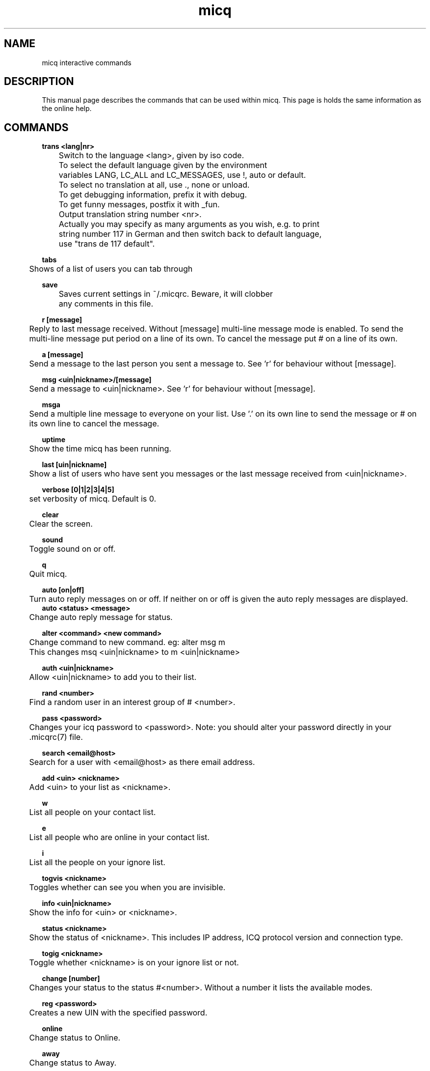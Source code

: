 .\"This is the man page for ~/.micqrc."
.\"There is also no global preferences such as micq.conf"
.\"However, ~/etc/micq.conf is an options with micq -E"
.TH micq 7 "10 June 2001"

.SH NAME
micq interactive commands
.SH DESCRIPTION
This manual page describes the commands that can be used within micq.  This
page is holds the same information as the online help.
.SH COMMANDS
.B trans <lang|nr>
.br
	Switch to the language <lang>, given by iso code.
	To select the default language given by the environment
	variables LANG, LC_ALL and LC_MESSAGES, use !, auto or default.
	To select no translation at all, use ., none or unload.
	To get debugging information, prefix it with debug.
	To get funny messages, postfix it with _fun.
.br
	Output translation string number <nr>.
.br
	Actually you may specify as many arguments as you wish, e.g. to print
	string number 117 in German and then switch back to default language,
	use "trans de 117 default".
.sp 2
.B tabs 
.br
	Shows of a list of users you can tab through
.sp 2
.B save
.br
	Saves current settings in ~/.micqrc. Beware, it will clobber
	any comments in this file.
.sp 2
.B r [message]
.br
	Reply to last message received.  Without [message] multi-line 
message mode is enabled.  To send the multi-line message put period on
a line of its own.  To cancel the message put # on a line of its own.
.sp 2
.B a [message]
.br
	Send a message to the last person you sent a message to.  See 'r'
for behaviour without [message].
.sp 2
.B msg <uin|nickname>/[message]
.br
	Send a message to <uin|nickname>.  See 'r' for behaviour without [message].
.sp 2
.B msga
.br
	Send a multiple line message to everyone on your list.  Use '.' on
its own line to send the message or # on its own line to cancel the message.
.sp 2
.B uptime
.br
	Show the time micq has been running.
.sp 2
.B last [uin|nickname]
.br
	Show a list of users who have sent you messages or the last message
received from <uin|nickname>.
.sp 2
.B verbose [0|1|2|3|4|5]
.br
	set verbosity of micq. Default is 0.
.sp 2
.B clear
.br
	Clear the screen.
.sp 2
.B sound
.br
	Toggle sound on or off.
.sp 2
.B q
.br
	Quit micq.
.sp 2
.B auto [on|off]
.br
	Turn auto reply messages on or off. If neither on or off is given
the auto reply messages are displayed.
.br
.B auto <status> <message>
.br
	Change auto reply message for status.
.sp 2
.B alter <command> <new command>
.br
	Change command to new command. eg: alter msg m
.br
	This changes msq <uin|nickname> to m <uin|nickname>
.sp 2
.B auth <uin|nickname>
.br
	Allow <uin|nickname> to add you to their list.
.sp 2
.B rand <number>
.br
	Find a random user in an interest group of # <number>.
.sp 2
.B pass <password>
.br
	Changes your icq password to <password>.  Note: you should alter
your password directly in your .micqrc(7) file.
.sp 2
.B search <email@host>
.br
	Search for a user with <email@host> as there email address.
.sp 2
.B add <uin> <nickname>
.br
	Add <uin> to your list as <nickname>.
.sp 2
.B w
.br
	List all people on your contact list.
.sp 2
.B e
.br
	List all people who are online in your contact list.
.sp 2
.B i
.br
	List all the people on your ignore list.
.sp 2
.B togvis <nickname>
.br
	Toggles whether can see you when you are invisible.
.sp 2
.B info <uin|nickname>
.br
	Show the info for <uin> or <nickname>.
.sp 2
.B status <nickname>
.br
	Show the status of <nickname>.  This includes IP address, ICQ protocol version and connection type.
.sp 2
.B togig <nickname>
.br
	Toggle whether <nickname> is on your ignore list or not.
.sp 2
.B change [number]
.br
	Changes your status to the status #<number>.
Without a number it lists the available modes.
.sp 2
.B reg <password>
.br
	Creates a new UIN with the specified password.
.sp 2
.B online
.br
	Change status to Online.
.sp 2
.B away
.br
	Change status to Away.
.sp 2 
.B na
.br
	Change status to Not Available.
.sp 2
.B occ             
.br
	Change status to Occupied.
.sp 2
.B dnd 
.br
	Change status to Do not Disturb.
.sp 2
.B ffc
.br
	Change status to Free for Chat.
.sp 2
.B inv
.br
	Change status to Invisible
.sp 2
.B update
.br
	Updates your basic info (email, nickname, etc.)
.sp 2
.B other
.br
	Updates other user info like age and sex
.sp 2
.B about
.br
	Updates your about user info.
.sp 2
.B set [number]
.br
	Sets your random user group to number.  Without [number] set lists
possible interestin groups.
 
.SH SEE ALSO
micq(1), micqrc(5)

.SH AUTHOR
	This man page was created by James Morrison <ja2morrison@student.math.uwaterloo.ca
for a reference to all interactive commands in 
.B micq
version 0.4.6 

